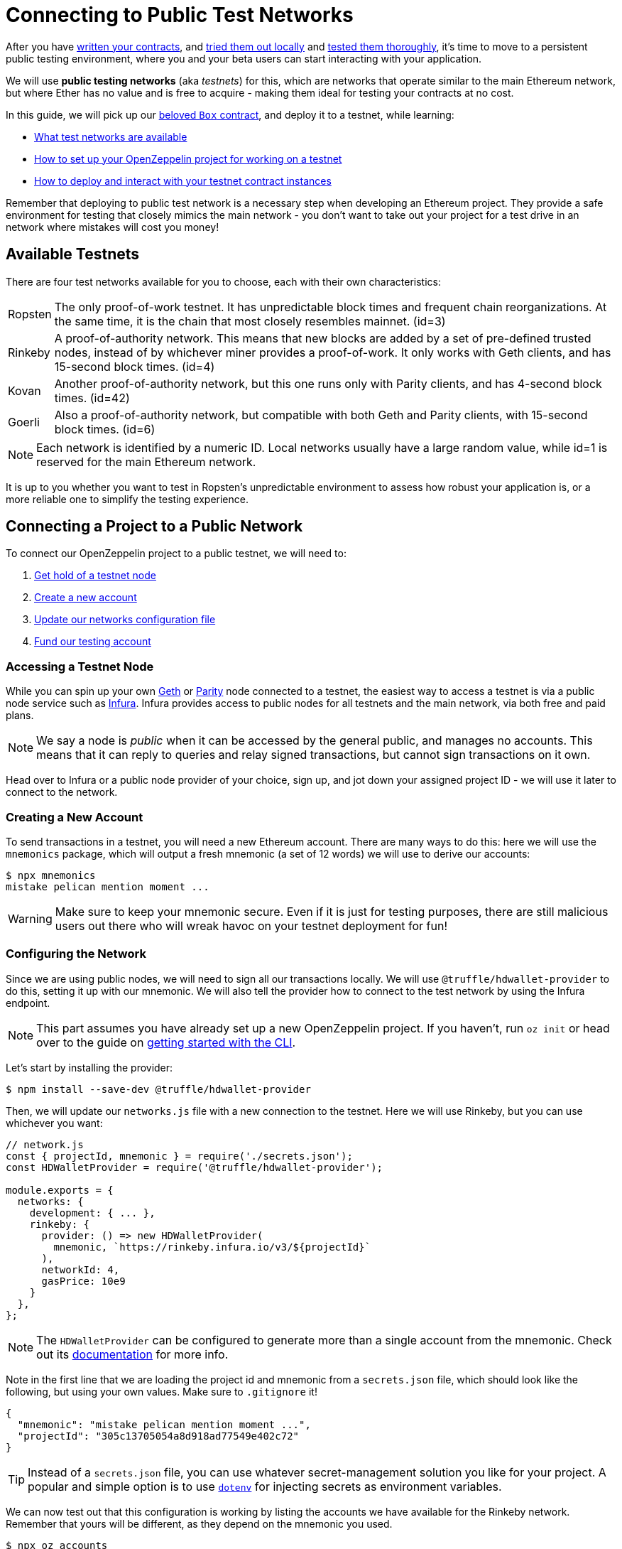 = Connecting to Public Test Networks

After you have xref:developing-smart-contracts.adoc[written your contracts], and xref:deploying-and-interacting.adoc[tried them out locally] and xref:writing-automated-tests.adoc[tested them thoroughly], it's time to move to a persistent public testing environment, where you and your beta users can start interacting with your application.

We will use *public testing networks* (aka _testnets_) for this, which are networks that operate similar to the main Ethereum network, but where Ether has no value and is free to acquire - making them ideal for testing your contracts at no cost.

In this guide, we will pick up our xref:deploying-and-interacting.adoc#box-contract[beloved `Box` contract], and deploy it to a testnet, while learning:

* <<testnet-list, What test networks are available>>
* <<connecting-project-to-network, How to set up your OpenZeppelin project for working on a testnet>>
* <<working-on-testnet, How to deploy and interact with your testnet contract instances>>

Remember that deploying to public test network is a necessary step when developing an Ethereum project. They provide a safe environment for testing that closely mimics the main network - you don't want to take out your project for a test drive in an network where mistakes will cost you money!

[[testnet-list]]
== Available Testnets

There are four test networks available for you to choose, each with their own characteristics:

[horizontal]
Ropsten:: The only proof-of-work testnet. It has unpredictable block times and frequent chain reorganizations. At the same time, it is the chain that most closely resembles mainnet. (id=3)
Rinkeby:: A proof-of-authority network. This means that new blocks are added by a set of pre-defined trusted nodes, instead of by whichever miner provides a proof-of-work. It only works with Geth clients, and has 15-second block times. (id=4)
Kovan:: Another proof-of-authority network, but this one runs only with Parity clients, and has 4-second block times. (id=42)
Goerli:: Also a proof-of-authority network, but compatible with both Geth and Parity clients, with 15-second block times. (id=6)

NOTE: Each network is identified by a numeric ID. Local networks usually have a large random value, while id=1 is reserved for the main Ethereum network.

It is up to you whether you want to test in Ropsten's unpredictable environment to assess how robust your application is, or a more reliable one to simplify the testing experience.

[[connecting-project-to-network]]
== Connecting a Project to a Public Network

To connect our OpenZeppelin project to a public testnet, we will need to:

  . <<accessing-a-testnet-node, Get hold of a testnet node>>
  . <<creating-a-new-account, Create a new account>>
  . <<configuring-the-network, Update our networks configuration file>>
  . <<finding-a-testnet-account, Fund our testing account>>

[[accessing-a-testnet-node]]
=== Accessing a Testnet Node

While you can spin up your own https://github.com/ethereum/go-ethereum/wiki/Command-Line-Options[Geth] or https://wiki.parity.io/Chain-specification[Parity] node connected to a testnet, the easiest way to access a testnet is via a public node service such as https://infura.io[Infura]. Infura provides access to public nodes for all testnets and the main network, via both free and paid plans.

NOTE: We say a node is _public_ when it can be accessed by the general public, and manages no accounts. This means that it can reply to queries and relay signed transactions, but cannot sign transactions on it own.

Head over to Infura or a public node provider of your choice, sign up, and jot down your assigned project ID - we will use it later to connect to the network.

[[creating-a-new-account]]
=== Creating a New Account

To send transactions in a testnet, you will need a new Ethereum account. There are many ways to do this: here we will use the `mnemonics` package, which will output a fresh mnemonic (a set of 12 words) we will use to derive our accounts:

[source,console]
----
$ npx mnemonics
mistake pelican mention moment ...
----

WARNING: Make sure to keep your mnemonic secure. Even if it is just for testing purposes, there are still malicious users out there who will wreak havoc on your testnet deployment for fun!

[[configuring-the-network]]
=== Configuring the Network

Since we are using public nodes, we will need to sign all our transactions locally. We will use `@truffle/hdwallet-provider` to do this, setting it up with our mnemonic. We will also tell the provider how to connect to the test network by using the Infura endpoint.

NOTE: This part assumes you have already set up a new OpenZeppelin project. If you haven't, run `oz init` or head over to the guide on xref:deploying-and-interacting.adoc#getting-started-with-the-cli[getting started with the CLI].

Let's start by installing the provider:

[source,console]
----
$ npm install --save-dev @truffle/hdwallet-provider
----

Then, we will update our `networks.js` file with a new connection to the testnet. Here we will use Rinkeby, but you can use whichever you want:

[source,js]
----
// network.js
const { projectId, mnemonic } = require('./secrets.json');
const HDWalletProvider = require('@truffle/hdwallet-provider');

module.exports = {
  networks: {
    development: { ... },
    rinkeby: {
      provider: () => new HDWalletProvider(
        mnemonic, `https://rinkeby.infura.io/v3/${projectId}`
      ),
      networkId: 4,
      gasPrice: 10e9
    }
  },
};
----

NOTE: The `HDWalletProvider` can be configured to generate more than a single account from the mnemonic. Check out its https://github.com/trufflesuite/truffle/tree/master/packages/hdwallet-provider[documentation] for more info.

Note in the first line that we are loading the project id and mnemonic from a `secrets.json` file, which should look like the following, but using your own values. Make sure to `.gitignore` it!

[source,json]
----
{
  "mnemonic": "mistake pelican mention moment ...",
  "projectId": "305c13705054a8d918ad77549e402c72"
}
----

TIP: Instead of a `secrets.json` file, you can use whatever secret-management solution you like for your project. A popular and simple option is to use https://github.com/motdotla/dotenv[`dotenv`] for injecting secrets as environment variables.

We can now test out that this configuration is working by listing the accounts we have available for the Rinkeby network. Remember that yours will be different, as they depend on the mnemonic you used.

[source,console]
----
$ npx oz accounts
? Pick a network: rinkeby
Accounts for rinkeby:
Default: 0xf0A9eD2663311CE436347Bb6F240181FF103CA16
All:
- 0: 0xf0A9eD2663311CE436347Bb6F240181FF103CA16
- 1: 0x3B9861c7D3e7BBd41602d9FfaCEF10BC04867Bc0
- 2: 0x8C7623AC7Fe2E635Fa256791C25dA2c8851c5F08
- 3: 0xd86f3FeeFd93bd19acaFd212D8630DEDeb56C6bd
...
----

We can also test the connection to the Infura node, by querying our account balance.

[source,console]
----
$ npx oz balance
? Enter an address to query its balance: 0xf0A9eD2663311CE436347Bb6F240181FF103CA16
? Pick a network: rinkeby
Balance: 0 ETH
----

Empty! This points to our next task: getting testnet funds so that we can send transactions.

[[finding-a-testnet-account]]
=== Funding the Testnet Account

Most public testnets have a faucet: a site that will provide you with a small amount of test Ether for free. If you are on Rinkeby, head on to the https://faucet.rinkeby.io/[Rinkeby Authenticated Faucet] to get funds by authenticating with your Twitter or Facebook account. Alternatively, you can also use https://faucet.metamask.io/[Metamask's faucet] to ask for funds directly to your Metamask accounts.

Armed with a funded account, let's deploy our contracts to the testnet!

[[working-on-testnet]]
== Working on a Testnet

With a project configured to work on a public testnet, we can now finally xref::deploying-and-interacting.adoc#box-contract[deploy our `Box` contract]. The command here is exactly the same as if you were on your xref::deploying-and-interacting.adoc#local-blockchain[local development network], though it will take a few seconds to run as new blocks are mined.

[source,console]
----
$ npx oz create
✓ Compiled contracts with solc 0.5.12 (commit.7709ece9)
? Pick a contract to instantiate: Box
? Pick a network: rinkeby
✓ Contract Box deployed
? Call a function to initialize the instance after creating it? No
✓ Setting everything up to create contract instances
✓ Instance created at 0x59f3855C986920f3087FB801db3bD3B0d2DfE02C
----

That's it! Your `Box` contract instance will be forever stored in the testnet, and publicly accessible to anyone. The OpenZeppelin CLI will keep track of this and all your deployed contracts in `.openzeppelin/rinkeby.json`, so you can easily refer to them later, such as when upgrading or interacting with them.

You can see your contract on a block explorer such as https://etherscan.io/[Etherscan]. Remember to access the explorer on the testnet where you deployed your contract, such as https://rinkeby.etherscan.io[rinkeby.etherscan.io] for Rinkeby.

TIP: You can check out the contract we deployed in the example above, along with all transactions sent to it, https://rinkeby.etherscan.io/address/0x59f3855C986920f3087FB801db3bD3B0d2DfE02C[here].

You can also interact with your instance as you regularly would, either using the `call` and `send-tx` xref::deploying-and-interacting.adoc#interacting-from-the-command-line[CLI commands], or xref::deploying-and-interacting.adoc#interacting-programatically[programmatically using `web3`]. You can also xref:upgrading-smart-contracts.adoc[upgrade your contracts] via `oz upgrade` as you add new features to your staging project!

[source,console]
----
$ npx oz send-tx
? Pick a network: rinkeby
? Pick an instance: Box at 0x59f3855C986920f3087FB801db3bD3B0d2DfE02C
? Select which function store(newValue: uint256)
? newValue (uint256): 42
✓ Transaction successful. Transaction hash: 0x9a664c9566f265a0b11c8741cf27c87b993cf56c76660d19fcfddcdd27b31116
Events emitted:
 - ValueChanged(42)
----

Keep in mind that every transaction will cost some gas, so you will eventually need to top up your account with more funds.

== Next Steps

After thoroughly testing your application on a public testnet, you are ready for the last step on the development journey: xref:preparing-for-mainnet.adoc[deploying your application in production].
